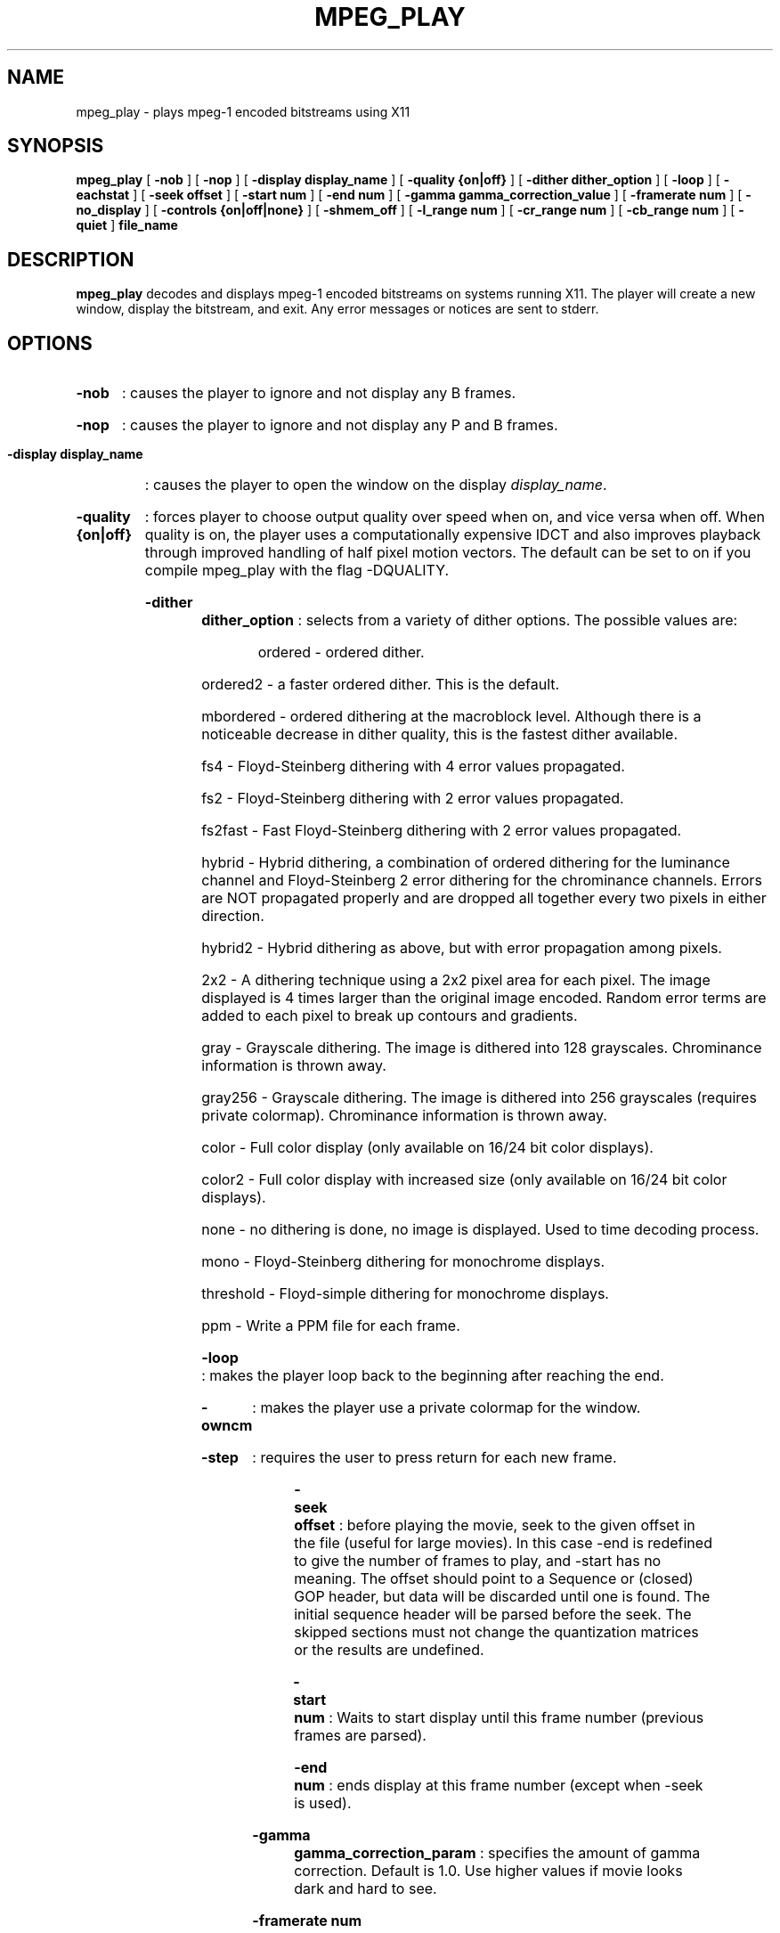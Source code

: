 .\" @(#)mpeg_play.1 2.1a 93/01/27 SMI;
.TH MPEG_PLAY 1 "28 May 1995"
.SH NAME
mpeg_play \- plays mpeg-1 encoded bitstreams using X11
.SH SYNOPSIS
.B mpeg_play
[
.B -nob
] [
.B -nop
] [
.B -display display_name
] [
.B -quality {on|off}
] [
.B -dither dither_option
] [
.B -loop 
] [
.B -eachstat 
] [
.B -seek offset
] [
.B -start num
] [
.B -end num
] [
.B -gamma gamma_correction_value
] [
.B -framerate num
] [
.B -no_display 
] [
.B -controls {on|off|none}
] [
.B -shmem_off 
] [
.B -l_range num
] [
.B -cr_range num
] [
.B -cb_range num
] [
.B -quiet 
]
.B file_name
.SH DESCRIPTION
.B mpeg_play
decodes and displays mpeg-1 encoded bitstreams on systems running X11.
The player will create a new window, display the bitstream, and exit.
Any error messages or notices are sent to stderr. 
.SH OPTIONS
.HP
.B -nob 
: causes the player to ignore and not display any B frames.
.HP
.B -nop 
: causes the player to ignore and not display any P and B frames.
.HP
.B -display display_name 
: causes the player to open the window on the display \fIdisplay_name\fP.
.HP
.B -quality {on|off}
: forces player to choose output quality over speed when on, and vice versa
when off.  When quality is on, the player uses a computationally expensive
IDCT and also improves playback through improved handling of half pixel
motion vectors.  The default can be set to on if you compile mpeg_play 
with the flag -DQUALITY.
.HP
.B -dither dither_option 
: selects from a variety of dither options. The possible values are:
.RS
.HP
ordered - ordered dither. 
.HP
ordered2 - a faster ordered dither. This is the default.
.HP
mbordered - ordered dithering at the macroblock level. Although there
is a noticeable decrease in dither quality, this is the fastest dither
available.
.HP
fs4 - Floyd-Steinberg dithering with 4 error values propagated.
.HP
fs2 - Floyd-Steinberg dithering with 2 error values propagated.
.HP
fs2fast - Fast Floyd-Steinberg dithering with 2 error values propagated.
.HP
hybrid - Hybrid dithering, a combination of ordered dithering for the luminance
channel and Floyd-Steinberg 2 error dithering for the chrominance channels. Errors
are NOT propagated properly and are dropped all together every two pixels in either
direction.
.HP
hybrid2 - Hybrid dithering as above, but with error propagation among pixels.
.HP
2x2 - A dithering technique using a 2x2 pixel area for each pixel. The image displayed
is 4 times larger than the original image encoded. Random error terms are added to 
each pixel to break up contours and gradients.
.HP
gray - Grayscale dithering. The image is dithered into 128 grayscales. Chrominance
information is thrown away.
.HP
gray256 - Grayscale dithering. The image is dithered into 256 grayscales
(requires private colormap). Chrominance information is thrown away.
.HP
color - Full color display (only available on 16/24 bit color displays).
.HP
color2 - Full color display with increased size (only available on 16/24
bit color displays).
.HP
none - no dithering is done, no image is displayed. Used to time decoding process.
.HP
mono - Floyd-Steinberg dithering for monochrome displays.
.HP
threshold - Floyd-simple dithering for monochrome displays.
.HP
ppm - Write a PPM file for each frame.
.RE
.HP
.B -loop
: makes the player loop back to the beginning after reaching the end.
.HP 
.B -owncm
: makes the player use a private colormap for the window.
.HP 
.B -step
: requires the user to press return for each new frame.
.HP 
.B -seek offset
: before playing the movie, seek to the given offset in the file (useful
for large movies).  In this case -end is redefined to give the number of
frames to play, and -start has no meaning.  The offset should point to a
Sequence or (closed) GOP header, but data will be discarded until one is
found.
The initial sequence header will be parsed before the seek.  The skipped
sections must not change the quantization matrices or the results are
undefined. 
.HP
.B -start num
: Waits to start display until this frame number (previous frames are
parsed).
.HP 
.B -end num
: ends display at this frame number (except when -seek is used).
.HP
.B -gamma gamma_correction_param
: specifies the amount of gamma correction.  Default is 1.0.  Use higher
values if movie looks dark and hard to see.
.HP 
.B -framerate num
: sets the framerate of the playback to num frames per second.  A value of
0 indicates that the stream should be played as fast as possible.  The
default is to play at the rate specified in the stream (if possible).  Note
this is merely a framerate limiter, it will not discard frames to meet the
rate.
.HP
.B -controls {on|off|none}
: determines the initial interactive X user interface control bar
state (if available).  The value on (default) opens the control bar at
initialization and enters pause mode after displaying the first frame.
The value off leaves the control bar initially hidden and begins
playback without pausing (similar to the old behavior).  The control bar
can be toggled on and off 
at any time by clicking in the video display window, unless the
-controls none option is specified, in which case the control bar is
unavailable and playback functions as though the player were built
without interactive controls (exactly the old behavior).
.HP 
.B -quiet
: suppresses printing of frame numbers, timing information, and most error
messages.
.HP
.B -eachstat
: causes statistics to be displayed after each frame. Only valid when
compiled with -DANALYSIS.
.HP
.B -shmem_off
: turns shared memory off.
.HP
.B -l_range num_colors
: sets the number of colors assigned to the luminance component when
dithering the image.  The product of l_range, cr_range and cb_range
should be less than the number of colors on the display.
.HP
.B -cr_range num_colors
: sets the number of colors assigned to the red component of the
chrominance range when dithering the image.  The product of l_range,
cr_range and cb_range should be less than the number of colors on the
display.
.HP
.B -cb_range num_colors
: sets the number of colors assigned to the blue component of the
chrominance range when dithering the image.  The product of l_range,
cr_range and cb_range should be less than the number of colors on the
display.
.HP
.B -no_display
: dithers, but does not display, usually used for testing and timing
purposes.
.SH NOTES
The player expects video streams only. It can handle multiplexed MPEG streams
(video+audio streams) by discarding the audio. 
.LP
Some streams do not end with the proper sequence end code and will probably generate
an "Improper sequence end code." error when done playing.
.LP
This player can play XING data files. Be aware that XING makes no use of temporal 
redundancy or motion vector information. In other words, they do not use any P or 
B frames in their streams. Instead, XING data is simply a sequence of I frames. Since
I frames take significantly longer to decode, performance of the player using XING
data is not representative of the player's ability.
.LP
The player does not play MPEG-1 D-frame streams, but they are a rarity.
.LP
If the player is compiled without the controlbar, then it can play
multiple streams in different windows.
.SH VERSION
This is version 2.1a, containing some new features since 2.0, and several bug
fixes.  It is a major change since version 1.0.
.SH BUGS
The only known bug is that multiple mpeg_plays cannot seem to be run
simultaneously on a multiprocessor SPARC 20 or a SparcCenter 2000E using
shared memory
(in particular:  "On a bi-processor Sparc 20/20 sparc-processor 2000E running 
Solaris 2.3 or 2.4, it is not possible to run two concurrent 'mpeg_play -loop'
on the same bitstream.  One of the mpeg_play dies when it loops."  This
may be a problem with the X shared memory library and not our code.)
.SH AUTHORS
.HP
Ketan Patel - University of California, Berkeley, kpatel@cs.berkeley.edu
.HP
Brian Smith - University of California, Berkeley, bsmith@cs.berkeley.edu
.HP
Henry Chi-To Ma - University of California, Berkeley, cma@cs.berkeley.edu
.HP
Kim Man Liu - University of California, Berkeley, kliu@cs.berkeley.edu
.HP
Steve Smoot - University of California, Berkeley, smoot@cs.berkeley.edu
.HP
Eugene Hung - University of California, Berkeley, eyhung@cs.berkeley.edu

